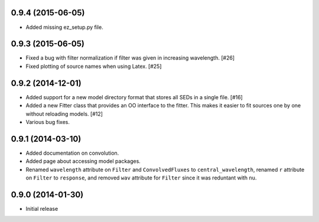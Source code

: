 0.9.4 (2015-06-05)
------------------

- Added missing ez_setup.py file.

0.9.3 (2015-06-05)
------------------

- Fixed a bug with filter normalization if filter was given in increasing
  wavelength. [#26]

- Fixed plotting of source names when using Latex. [#25]

0.9.2 (2014-12-01)
------------------

- Added support for a new model directory format that stores all SEDs in a
  single file. [#16]

- Added a new Fitter class that provides an OO interface to the fitter. This
  makes it easier to fit sources one by one without reloading models. [#12]

- Various bug fixes.

0.9.1 (2014-03-10)
------------------

- Added documentation on convolution.

- Added page about accessing model packages.

- Renamed ``wavelength`` attribute on ``Filter`` and ``ConvolvedFluxes`` to
  ``central_wavelength``, renamed ``r`` attribute on ``Filter`` to
  ``response``, and removed ``wav`` attribute for ``Filter`` since it was
  reduntant with ``nu``.

0.9.0 (2014-01-30)
------------------

- Initial release
